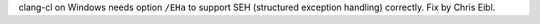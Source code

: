 clang-cl on Windows needs option ``/EHa`` to support SEH (structured
exception handling) correctly. Fix by Chris Eibl.

